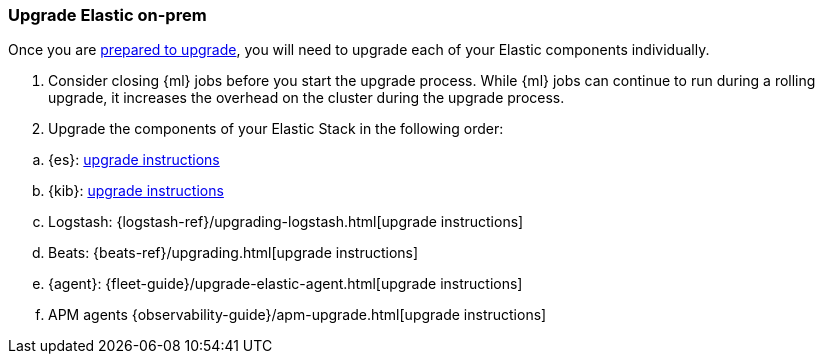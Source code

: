 [[upgrading-elastic-stack-on-prem]]
=== Upgrade Elastic on-prem

Once you are <<upgrading-elastic-stack, prepared to upgrade>>,
you will need to upgrade each of your Elastic components individually.

. Consider closing {ml} jobs before you start the upgrade process. While {ml}
jobs can continue to run during a rolling upgrade, it increases the overhead
on the cluster during the upgrade process.

. Upgrade the components of your Elastic Stack in the following order:

//.. {es} Hadoop: {hadoop-ref}/install.html[install instructions]
.. {es}: <<upgrading-elasticsearch, upgrade instructions>>
.. {kib}: <<upgrading-kibana, upgrade instructions>>
//.. Java API Client: {java-api-client}/installation.html#maven[dependency configuration]
.. Logstash: {logstash-ref}/upgrading-logstash.html[upgrade instructions]
.. Beats: {beats-ref}/upgrading.html[upgrade instructions]
.. {agent}: {fleet-guide}/upgrade-elastic-agent.html[upgrade instructions]
.. APM agents {observability-guide}/apm-upgrade.html[upgrade instructions]